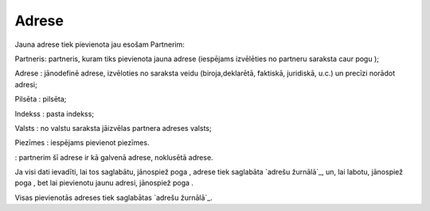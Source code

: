 .. 4439 ==========Adrese========== 
Jauna adrese tiek pievienota jau esošam Partnerim:







Partneris: partneris, kuram tiks pievienota jauna adrese (iespējams
izvēlēties no partneru saraksta caur pogu );

Adrese : jānodefinē adrese, izvēloties no saraksta veidu
(biroja,deklarētā, faktiskā, juridiskā, u.c.) un precīzi norādot
adresi;

Pilsēta : pilsēta;

Indekss : pasta indekss;

Valsts : no valstu saraksta jāizvēlas partnera adreses valsts;

Piezīmes : iespējams pievienot piezīmes.

: partnerim šī adrese ir kā galvenā adrese, noklusētā adrese.

Ja visi dati ievadīti, lai tos saglabātu, jānospiež poga , adrese tiek
saglabāta `adrešu žurnālā`_, un, lai labotu, jānospiež poga , bet lai
pievienotu jaunu adresi, jānospiež poga .

Visas pievienotās adreses tiek saglabātas `adrešu žurnālā`_.

 